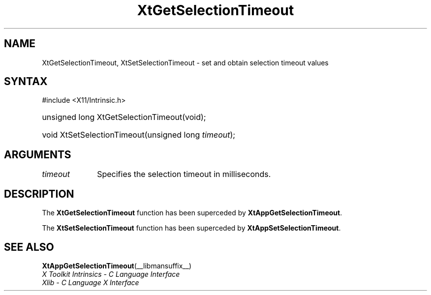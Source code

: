 .\" Copyright (c) 1993, 1994  X Consortium
.\"
.\" Permission is hereby granted, free of charge, to any person obtaining a
.\" copy of this software and associated documentation files (the "Software"),
.\" to deal in the Software without restriction, including without limitation
.\" the rights to use, copy, modify, merge, publish, distribute, sublicense,
.\" and/or sell copies of the Software, and to permit persons to whom the
.\" Software furnished to do so, subject to the following conditions:
.\"
.\" The above copyright notice and this permission notice shall be included in
.\" all copies or substantial portions of the Software.
.\"
.\" THE SOFTWARE IS PROVIDED "AS IS", WITHOUT WARRANTY OF ANY KIND, EXPRESS OR
.\" IMPLIED, INCLUDING BUT NOT LIMITED TO THE WARRANTIES OF MERCHANTABILITY,
.\" FITNESS FOR A PARTICULAR PURPOSE AND NONINFRINGEMENT.  IN NO EVENT SHALL
.\" THE X CONSORTIUM BE LIABLE FOR ANY CLAIM, DAMAGES OR OTHER LIABILITY,
.\" WHETHER IN AN ACTION OF CONTRACT, TORT OR OTHERWISE, ARISING FROM, OUT OF
.\" OR IN CONNECTION WITH THE SOFTWARE OR THE USE OR OTHER DEALINGS IN THE
.\" SOFTWARE.
.\"
.\" Except as contained in this notice, the name of the X Consortium shall not
.\" be used in advertising or otherwise to promote the sale, use or other
.\" dealing in this Software without prior written authorization from the
.\" X Consortium.
.\"
.ds tk X Toolkit
.ds xT X Toolkit Intrinsics \- C Language Interface
.ds xI Intrinsics
.ds xW X Toolkit Athena Widgets \- C Language Interface
.ds xL Xlib \- C Language X Interface
.ds xC Inter-Client Communication Conventions Manual
.ds Rn 3
.ds Vn 2.2
.hw XtGet-Selection-Timeout XtSet-Selection-Timeout wid-get
.na
.TH XtGetSelectionTimeout __libmansuffix__ __xorgversion__ "XT COMPATIBILITY FUNCTIONS"
.SH NAME
XtGetSelectionTimeout, XtSetSelectionTimeout \- set and obtain selection timeout values
.SH SYNTAX
#include <X11/Intrinsic.h>
.HP
unsigned long XtGetSelectionTimeout(void);
.HP
void XtSetSelectionTimeout(unsigned long \fItimeout\fP);
.SH ARGUMENTS
.IP \fItimeout\fP 1i
Specifies the selection timeout in milliseconds.
.SH DESCRIPTION
The
.B XtGetSelectionTimeout
function has been superceded by
.BR XtAppGetSelectionTimeout .
.LP
The
.B XtSetSelectionTimeout
function has been superceded by
.BR XtAppSetSelectionTimeout .
.SH "SEE ALSO"
.BR XtAppGetSelectionTimeout (__libmansuffix__)
.br
\fI\*(xT\fP
.br
\fI\*(xL\fP
